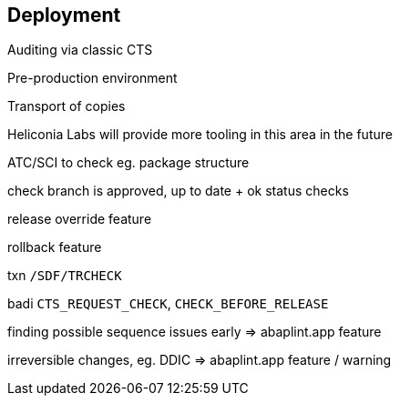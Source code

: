 == Deployment

Auditing via classic CTS

Pre-production environment

Transport of copies

Heliconia Labs will provide more tooling in this area in the future

ATC/SCI to check eg. package structure

check branch is approved, up to date + ok status checks

release override feature

rollback feature

txn `/SDF/TRCHECK`

badi `CTS_REQUEST_CHECK`, `CHECK_BEFORE_RELEASE`

finding possible sequence issues early => abaplint.app feature

irreversible changes, eg. DDIC => abaplint.app feature / warning